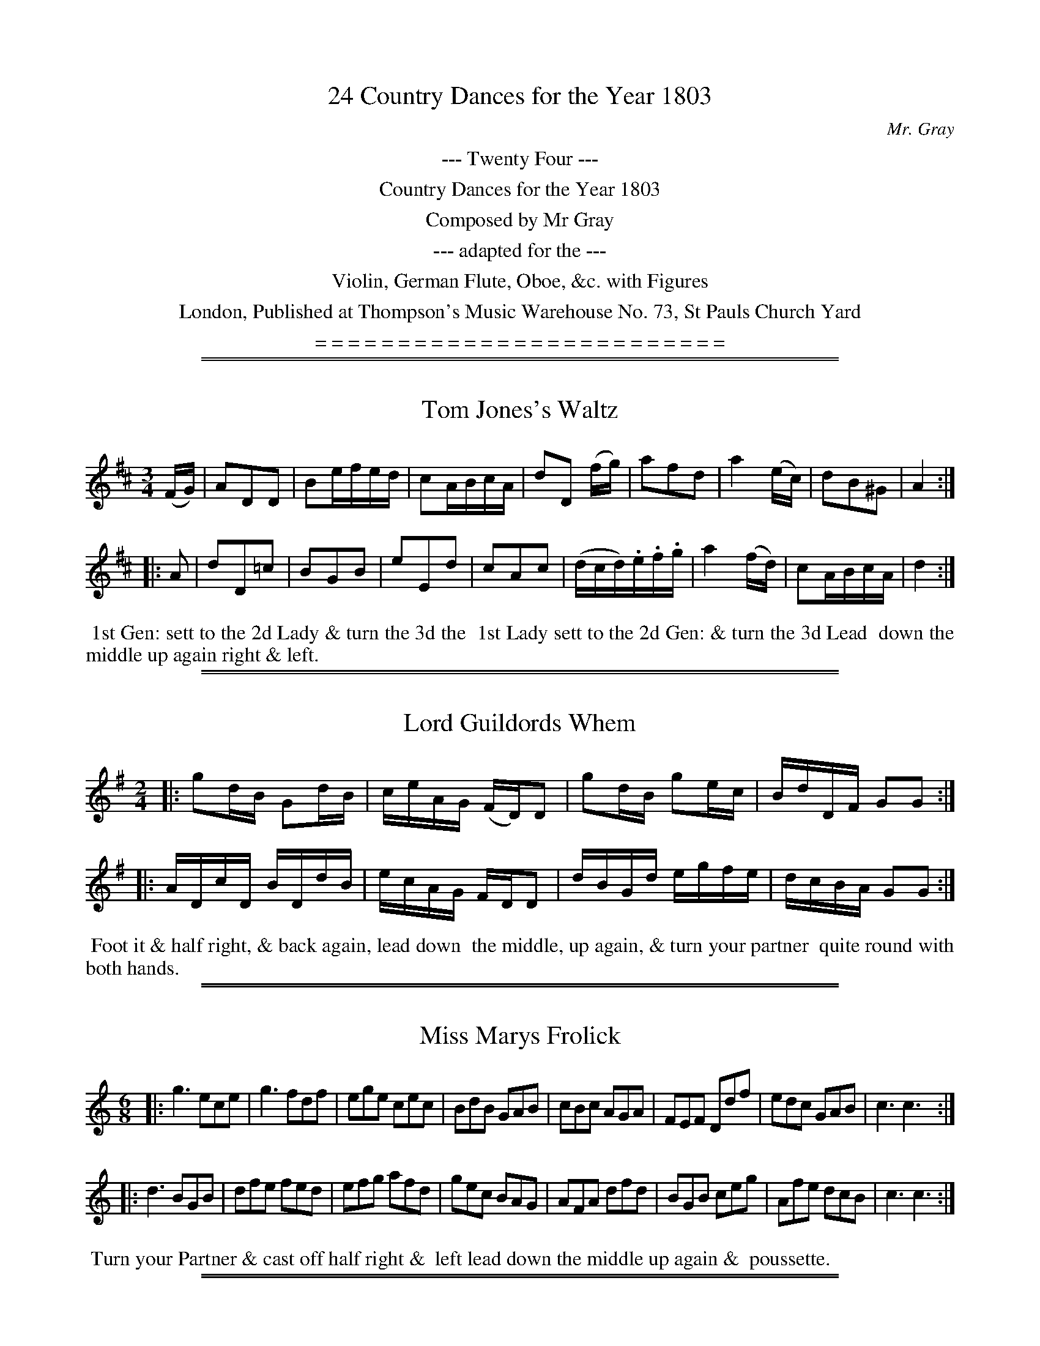 X: 0
T: 24 Country Dances for the Year 1803
C: Mr. Gray
B: Mr. Gray "24 Country Dances for the Year 1748"
S: http://imslp.org/wiki/24_Country_Dances_for_the_Year_1803_(Various)  2013-12-2
Z: 2013 John Chambers <jc:trillian.mit.edu>
K:
%%center --- Twenty Four ---
%%center Country Dances for the Year 1803
%%center Composed by Mr Gray
%%center --- adapted for the ---
%%center Violin, German Flute, Oboe, &c. with Figures
%%center London, Published at Thompson's Music Warehouse No. 73, St Pauls Church Yard
%%center = = = = = = = = = = = = = = = = = = = = = = = = =

% Remove the first space to produce a page eject here:
% %newpage

%%sep 1 1 500
%%sep 1 1 500
X: 1
T: Tom Jones's Waltz
%C: Mr. Gray
%R: waltz
B: Mr. Gray "24 Country Dances for the Year 1803" p.1 #1
S: http://imslp.org/wiki/24_Country_Dances_for_the_Year_1803_(Various)  2013-12-2
Z: 2013 John Chambers <jc:trillian.mit.edu>
N: Bar 3 has some 16th-notes that obviously should be 8th-notes, as in bar 15.
M: 3/4
L: 1/16
K: D
(FG) |\
A2D2D2 | B2efed | c2ABcA | d2D2 (fg) |\
a2f2d2 | a4 (ec) | d2B2^G2 | A4 :|
|: A2 |\
d2D2=c2 | B2G2B2 | e2E2d2 | c2A2c2 |\
(dcd).e.f.g | a4 (fd) | c2ABcA | d4 :|
% - - - - - - - - - - - - - - - - - - - - - - - - -
%%begintext align
%% 1st Gen: sett to the 2d Lady & turn the 3d the
%% 1st Lady sett to the 2d Gen: & turn the 3d Lead
%% down the middle up again right & left.
%%endtext

%%sep 1 1 500
%%sep 1 1 500
X: 2
T: Lord Guildords Whem
%C: Mr. Gray
%R: reel
B: Mr. Gray "24 Country Dances for the Year 1803" p.1 #2
S: http://imslp.org/wiki/24_Country_Dances_for_the_Year_1803_(Various)  2013-12-2
Z: 2013 John Chambers <jc:trillian.mit.edu>
M: 2/4
L: 1/16
K: G
|:\
g2dB G2dB | ceAG (FD)D2 |\
g2dB g2ec | BdDF G2G2 :|
|:\
ADcD BDdB | ecAG FDD2 |\
dBGd egfe | dcBA G2G2 :|
% - - - - - - - - - - - - - - - - - - - - - - - - -
%%begintext align
%% Foot it & half right, & back again, lead down
%% the middle, up again, & turn your partner
%% quite round with both hands.
%%endtext

%%sep 1 1 500
%%sep 1 1 500
X: 3
T: Miss Marys Frolick
%C: Mr. Gray
%R: jig
B: Mr. Gray "24 Country Dances for the Year 1803" p.2 #1
S: http://imslp.org/wiki/24_Country_Dances_for_the_Year_1803_(Various)  2013-12-2
Z: 2013 John Chambers <jc:trillian.mit.edu>
M: 6/8
L: 1/8
K: C
|:\
g3 ece | g3 fdf | ege cec | BdB GAB |\
cBc AGA | FEF Ddf | edc GAB | c3 c3 :|
|:\
d3 BGB | dfe fed | efg afd | gec BAG |\
AFA dfd | BGB ceg | Afe dcB | c3 c3 :|
% - - - - - - - - - - - - - - - - - - - - - - - - -
%%begintext align
%% Turn your Partner & cast off half right &
%% left lead down the middle up again &
%% poussette.
%%endtext

%%sep 1 1 500
%%sep 1 1 500
X: 4
T: Lord Duncans Favorite
%C: Mr. Gray
%R: reel
B: Mr. Gray "24 Country Dances for the Year 1803" p.2 #2
S: http://imslp.org/wiki/24_Country_Dances_for_the_Year_1803_(Various)  2013-12-2
Z: 2013 John Chambers <jc:trillian.mit.edu>
M: 2/4
L: 1/16
K: C
c2c2 |\
d2d2 cdef | g4 f2f2 | e2e2 dcBA |\
GABG | c2c2 | d2d2 e2e2 | ^f2f2 g2g2 | a2^f2 g4 | G4 :|
|: g2g2 |\
e3d ^cdec | A4 f2f2 | d3c BcdB | G4 c2c2 |\
d2d2 e2f2 | g3f {f}e2dc | G2cd e2c2 | c4 :|
% - - - - - - - - - - - - - - - - - - - - - - - - -
%%begintext align
%% Allemand with your partner lead down 2 Cu.
%% up again & cast off :|: 4 hands round with
%% the 3d Cu: the same with the 2d Cu: sett
%% corners & turn :|: lead outsides :|:
%%endtext

%%sep 1 1 500
%%sep 1 1 500
X: 5
T: Monsr Garnerins Flight
%C: Mr. Gray
%R: reel
B: Mr. Gray "24 Country Dances for the Year 1803" p.3 #1
S: http://imslp.org/wiki/24_Country_Dances_for_the_Year_1803_(Various)  2013-12-2
Z: 2013 John Chambers <jc:trillian.mit.edu>
M: 2/4
L: 1/16
K: C
g2g2 |\
e4 fefd | e2c2 g2g2 | a2a2 f2f2 | g4 :: (ef).g.e | ^c2A2 (ag).f.e |
f2d2 (de).f.d | B2G2 (gf).e.d | e4 g2g2 | e4 fefd | B2G2 g2g2 | e3c {e}dcde | c4 :|
% - - - - - - - - - - - - - - - - - - - - - - - - -
%%begintext align
%% Foot it & hands across half round same back
%% again lead down 2 cu: & up 1 Allemand.
%%endtext

%%sep 1 1 500
%%sep 1 1 500
X: 6
T: A Trip to Preston Guild
%C: Mr. Gray
%R: waltz
B: Mr. Gray "24 Country Dances for the Year 1803" p.3 #2
S: http://imslp.org/wiki/24_Country_Dances_for_the_Year_1803_(Various)  2013-12-2
Z: 2013 John Chambers <jc:trillian.mit.edu>
M: 3/8
L: 1/16
K: C
!segno!(ef) |\
g2g2e2 | c2c2c2 | d2defd | B2G2 (ef) |\
g2g2e2 | c2c2c2 | d2({e}dc).d.e | Hc4 :|
|: (GA) |\
.B2(B2c2) | .d2(d2e2) | .f2(f2e2) | d4 (GA) |\
B2(B2c2) | d2(d2e2) | f2(f2e2) | d4 !segno!:|
% - - - - - - - - - - - - - - - - - - - - - - - - -
%%begintext align
%% 1st Cu: set to the 2d Lady & hands 3 round,
%% the same to 2d Gen: lead down the middle,
%% up again, & Allemand & swing Corners.
%%endtext

%%sep 1 1 500
%%sep 1 1 500
X: 7
T: Bartholomew Fair
%C: Mr. Gray
%R: reel
B: Mr. Gray "24 Country Dances for the Year 1803" p.4 #1
S: http://imslp.org/wiki/24_Country_Dances_for_the_Year_1803_(Various)  2013-12-2
Z: 2013 John Chambers <jc:trillian.mit.edu>
M: 2/4
L: 1/16
K: C
|:\
cege cfaf | gedc BGAB |\
cege cfaf | edcB c2c2 :|
|:\
d3e dBfd | ecge dBAG |\
d3e dBfd | egBd c2c2 :|
% - - - - - - - - - - - - - - - - - - - - - - - - -
%%begintext align
%% 1st Lady set to the 2d Gen: & turn the
%% 3d lead down the middle, up again, &
%% Allemand.
%%endtext

%%sep 1 1 500
%%sep 1 1 500
X: 8
T: Lord Nelson's Whim
%C: Mr. Gray
%R: jig
B: Mr. Gray "24 Country Dances for the Year 1803" p.4 #2
S: http://imslp.org/wiki/24_Country_Dances_for_the_Year_1803_(Various)  2013-12-2
Z: 2013 John Chambers <jc:trillian.mit.edu>
M: 6/8
L: 1/8
K: F
|:\
fag    fdB | cAF F3  | dcB AGF | GEC C3 |\
cfe {g}fef | dfe fed | cBA GFE | F3  F3 :|
|:\
EGE cGE  | FAF cAF | cBG cAF | GEC C3 |\
fef cd_e | dcd Bcd | cBA GFE | F3  F3 :|
% - - - - - - - - - - - - - - - - - - - - - - - - -
%%begintext align
%% Turn your partner with the right hand & cast off 1 Cu
%% turn with the left & cast off another Cu. :|: lead
down 1 Cu: up again & Pousett with the 2d Cu:
%%endtext

%%sep 1 1 500
%%sep 1 1 500
X: 9
T: Jack Tar's Delight
%C: Mr. Gray
%R: reel
B: Mr. Gray "24 Country Dances for the Year 1803" p.5 #1
S: http://imslp.org/wiki/24_Country_Dances_for_the_Year_1803_(Various)  2013-12-2
Z: 2013 John Chambers <jc:trillian.mit.edu>
M: 2/4
L:  1/16
K: F
|:\
f2af d/d/d d2 | fdcA G/G/G Ge |\
f2af d2fd | cBAG F2F2 :|
|:\
G2BG Acde | fgaA G/G/G G2 |\
AFcA defd | cAGA F/F/F F2 :|
% - - - - - - - - - - - - - - - - - - - - - - - - -
%%begintext align
%% 1t & 2d Cu: set hands across back again lead
%% down the middle up again right & left :|:
%%endtext

%%sep 1 1 500
%%sep 1 1 500
X: 10
T: Miss Darbys Waltz
%C: Mr. Gray
%R: waltz
B: Mr. Gray "24 Country Dances for the Year 1803" p.5 #2
S: http://imslp.org/wiki/24_Country_Dances_for_the_Year_1803_(Various)  2013-12-2
Z: 2013 John Chambers <jc:trillian.mit.edu>
M: 3/8
L: 1/16
K: F
(c/B/A/G/) | F2F2F2 | f2f2f2 | f2d2B2 |\
A2F2a2 | g2e2c2 | {d}c2=B2c2 | d2c2=B2 | c4 :|
|:\
(c/d/c/B/) | A2F2_e2 | d2B2 (d/e/d/c/) | =B2G2f2 | e2c2 \
(g/a/g/f/) | e2c2b2 | a2f2c2 | d2g2e2 | f4 :|
% - - - - - - - - - - - - - - - - - - - - - - - - -
%%begintext align
%% 1st Cu: turn 3 with the 1st Lady the same
%% with the 1st Gen: lead down the middle
%% up again right & left.
%%endtext

%%sep 1 1 500
%%sep 1 1 500
X: 11
T: Ratling Morgan
%C: Mr. Gray
%R: reel
B: Mr. Gray "24 Country Dances for the Year 1803" p.6 #1
S: http://imslp.org/wiki/24_Country_Dances_for_the_Year_1803_(Various)  2013-12-2
Z: 2013 John Chambers <jc:trillian.mit.edu>
M: 2/4
L: 1/16
K: Bb
|:\
B2dB f2(dB) | edcB AcAF |\
GBFB GBFe | edBA B2B2 :|
|:\
c2AF c2AF | ecBA B/c/d/e/ f2 |\
g2eB fabB | ecBA B2B2 :|
% - - - - - - - - - - - - - - - - - - - - - - - - -
%%begintext align
%% 1st & 2d Cu: set hands across back again
%% lead down the middle, up, again, right
%% & left :|:
%%endtext

%%sep 1 1 500
%%sep 1 1 500
X: 12
T: A House a Fire
%C: Mr. Gray
%R: reel
B: Mr. Gray "24 Country Dances for the Year 1803" p.6 #2
S: http://imslp.org/wiki/24_Country_Dances_for_the_Year_1803_(Various)  2013-12-2
Z: 2013 John Chambers <jc:trillian.mit.edu>
M: 2/4
L: 1/16
K: Bb
|:\
B4 (dB)ec | f2f2 edcB | G4 (ed).c.B | A2F2 F4 |
B4 ({e}dc).e.=e | f2f2 gabg | {b}a2(gf) c2(d=e) | f2F2 F4 :|
|:\
fedc B_AGF | G2E2 E2ef | gf=ed cBAG | A2F2 F2GA |
BFBd cAce | dBdf egbg | .f(dcB) F2(Bc) | d2B2 B4 :|
% - - - - - - - - - - - - - - - - - - - - - - - - -
%%begintext align
%% Foot it, change sides, & back again :| lead down
%% 4 Cu: up again & cast off :|: hands 6 round & back
%% again :| chain pousette with top & bottom Cu:
%%endtext

%%sep 1 1 500
%%sep 1 1 500
X: 13
T: Edinburgh Races
%C: Mr. Gray
%R: reel, hornpipe
B: Mr. Gray "24 Country Dances for the Year 1803" p.7 #1
S: http://imslp.org/wiki/24_Country_Dances_for_the_Year_1803_(Various)  2013-12-2
Z: 2013 John Chambers <jc:trillian.mit.edu>
M: 2/4
L: 1/16
K: G
|:\
g2g2 dedc | B2G2 G4 | edcB ABAG | F2D2 D4 |\
(ge)(ag) (gf)(ed) | (ge)(ag) (gf)(ed) | (ba)(gf) g(ed^c) | d2d2 d4 :|
|:\
(dc).B.A (^GB).e.d | c2A2 A4 | (cB).A.G (FA).d.c | B2G2 G2d=f |\
e2c2 c2eg | f2d2 d2ef | gdBG gedc | B2G2 G4 :|
% - - - - - - - - - - - - - - - - - - - - - - - - -
%%begintext align
%% Foot it change sides & back again :| lead
%% down 1st Cu: up again & cast off :|: hands
%% 6 round & back again :| chain pousette with
%% the top & bottom Cu:
%%endtext

%%sep 1 1 500
%%sep 1 1 500
X: 14
T: Now or Never
%C: Mr. Gray
%R: jig
B: Mr. Gray "24 Country Dances for the Year 1803" p.7 #2
S: http://imslp.org/wiki/24_Country_Dances_for_the_Year_1803_(Various)  2013-12-2
Z: 2013 John Chambers <jc:trillian.mit.edu>
M: 6/8
L: 1/8
K: C
|:\
g>ag e2f | gec c3 | agf edc | dBG G3 |\
gec gec | gdB gdB | AcB AG^F | G3 G3 :|
|:\
B>AB dBG | ceg gec | afe dec | B>cA G>AF |\
(Ecg) .g.e.c | (Fca) .a.f.d | efg GAB | c3 c3 :|
% - - - - - - - - - - - - - - - - - - - - - - - - -
%%begintext align
%% Turn your partner & cast off half right &
%% left lead down the middle up again &
%% poussette.
%%endtext

%%sep 1 1 500
%%sep 1 1 500
X: 15
T: Lady Howards Waltz
%C: Mr. Gray
%R: waltz
B: Mr. Gray "24 Country Dances for the Year 1803" p.8 #1
S: http://imslp.org/wiki/24_Country_Dances_for_the_Year_1803_(Various)  2013-12-2
Z: 2013 John Chambers <jc:trillian.mit.edu>
M: 3/8
L: 1/16
K: G
d2 |\
(d2B2).d2 | (d2B2).d2 | g2(fg).a.f | d4 d2 |\
e2c2a2 | f2defd | g2g2g2 | g4 :|
|: d2 |\
c2A2F2 | G2B2d2 | e2e2e2 | f4d2 |\
g2(fg).a.f | g2G2B2 | c2A2F2 | G4 :|
% - - - - - - - - - - - - - - - - - - - - - - - - -
%%begintext align
%% Turn 3 with the 1st Lady the same with the
%% 1st Gen: lead down the middle up again &
%% Pousette.
%%endtext

%%sep 1 1 500
%%sep 1 1 500
X: 16
T: The Lawyer's Fee
%C: Mr. Gray
%R: reel
B: Mr. Gray "24 Country Dances for the Year 1803" p.8 #2
S: http://imslp.org/wiki/24_Country_Dances_for_the_Year_1803_(Various)  2013-12-2
Z: 2013 John Chambers <jc:trillian.mit.edu>
M: 2/4
L: 1/16
K: G
|:\
G2BG dGBG | ecAg gfed |\
gbfa egdB | cedB G2G2 :|
|:\
D2FD AFcA | ecAG GFED |\
D2FD Gdec | BdDF G2G2 :|
% - - - - - - - - - - - - - - - - - - - - - - - - -
%%begintext align
%% 1st Lady set to the 2d Gen: & turn the 3d
%% lead down the middle up again & Allemand.
%%endtext

%%sep 1 1 500
%%sep 1 1 500
X: 17
T: Sleepy Moggy
%C: Mr. Gray
%R: jig
B: Mr. Gray "24 Country Dances for the Year 1803" p.9 #1
S: http://imslp.org/wiki/24_Country_Dances_for_the_Year_1803_(Various)  2013-12-2
Z: 2013 John Chambers <jc:trillian.mit.edu>
M: 6/8
L: 1/8
K: D
|:\
dfd ecA | Bcd AFD | Bcd efd | cAA ABc |\
dfd ege | fga gab | agf edc | d3 d3 :|
|:\
ecA A2c | ecA A2c | dfg afd | edc BAG |\
FAd GBd | Ace gfe | afd ABc | d3 D3 :|
% - - - - - - - - - - - - - - - - - - - - - - - - -
%%begintext align
%% The 3 Ladies lead round, the 3d Gen: the Gen:
%% round the 3 Ladies, lead down the middle,
%% up again, cast off, & Allemand.
%%endtext

%%sep 1 1 500
%%sep 1 1 500
X: 18
T: The Fancy ____
N: The last word of the title is mostly obscured.
%C: Mr. Gray
%R: reel
B: Mr. Gray "24 Country Dances for the Year 1803" p.9 #2
S: http://imslp.org/wiki/24_Country_Dances_for_the_Year_1803_(Various)  2013-12-2
Z: 2013 John Chambers <jc:trillian.mit.edu>
M: 2/4
L: 1/16
K: D
|:\
abag (fd).d2 | gfed (cA).A2 |\
abaf gbeg | faAc d2d2 :|
|:\
ecAg fada | bged cAA2 |\
fadf gbeg | faAc d2d2 :|
% - - - - - - - - - - - - - - - - - - - - - - - - -
%%begintext align
%% Change, sides  back, again, hands  across, back
%% again, lead down  the middle, up again,
%% Allemand.
%%endtext

%%sep 1 1 500
%%sep 1 1 500
X: 19
T: Lord Lotherdale Favorite
%C: Mr. Gray
%R: jig
B: Mr. Gray "24 Country Dances for the Year 1803" p.10 #1
S: http://imslp.org/wiki/24_Country_Dances_for_the_Year_1803_(Various)  2013-12-2
Z: 2013 John Chambers <jc:trillian.mit.edu>
N: Removed dot from last note in east strain, to match the pickup notes.
M: 6/8
L: 1/8
K: A
a |\
ecA A2B | cAF F2G | Ace fdB | GBG Eaf |\
ecA edB | ecA fga | edc BAG | A3 A2 :|
|:c |\
BGE E2d | cec Ace | fed cBA | BGE E2E |\
FAF DFA | dfg agf | edc BAG | A3 A2 :|
% - - - - - - - - - - - - - - - - - - - - - - - - -
%%begintext align
%% The 3 Ladies lead round the 3 Gen: the Gen:
%% round the 3 Ladies, lead down the middle
%% up again, cast off, & Allemand.
%%endtext

%%sep 1 1 500
%%sep 1 1 500
X: 20
T: Miss Randles Whim
%C: Mr. Gray
%R: reel
B: Mr. Gray "24 Country Dances for the Year 1803" p.10 #2
S: http://imslp.org/wiki/24_Country_Dances_for_the_Year_1803_(Various)  2013-12-2
Z: 2013 John Chambers <jc:trillian.mit.edu>
M: 2/4
L: 1/16
K: A
f |\
ecAc BE2d | ecAe fgaf |\
ecAc BE2A | FdBG A2 A :|
|: e |\
fAeA fAeA | afec BE2e |\
faea gafa | ecBc A2 A :|
% - - - - - - - - - - - - - - - - - - - - - - - - -
%%begintext align
%% 1st Lady set to the 2d Gent: & turn the 3d
%% lead down the middle up again & Allemand.
%%endtext

%%sep 1 1 500
%%sep 1 1 500
X: 21
T: Madme Recaimers Waltz
N: The "me" in "Madme" is raised; it's clearly an abbreviation of "Madame"
%C: Mr. Gray
%R: waltz
B: Mr. Gray "24 Country Dances for the Year 1803" p.11 #1
S: http://imslp.org/wiki/24_Country_Dances_for_the_Year_1803_(Various)  2013-12-2
Z: 2013 John Chambers <jc:trillian.mit.edu>
M: 3/8
L: 1/16
K: D
(AG) |\
F2F2F2 | G2G2G2 | g2e2c2 |\
d2(f2^g2) | a2e2c2 | d4 (BA) | ^G2EFGE | A4 :|
|: (AB) |\
G2G2G2 | e4 (EG) | F2F2F2 | d4 (af) |\
d2d2 af | e2e2 (ge) | c2ABcA | d4 :|
% - - - - - - - - - - - - - - - - - - - - - - - - -
%%begintext align
%% 1st Cu: sett to the 2d Lady & hands 3 round,
%% the same to the 2d Gen: lead down the
%% middle, up again, Allemand & Swing Corners.
%%endtext

%%sep 1 1 500
%%sep 1 1 500
X: 22
T: Second thoughts are Best
%C: Mr. Gray
%R: reel
B: Mr. Gray "24 Country Dances for the Year 1803" p.11 #2
S: http://imslp.org/wiki/24_Country_Dances_for_the_Year_1803_(Various)  2013-12-2
Z: 2013 John Chambers <jc:trillian.mit.edu>
M: 2/4
L: 1/16
K: G
|:\
gdBd cdAd | BdGB AFED |\
gdBd gece | dcBA G2G2 :|
|:\
FADc BdGd | ecAG FDD2 |\
FADc Bdge | dBAB G2G2 :|
% - - - - - - - - - - - - - - - - - - - - - - - - -
%%begintext align
%% Change Sides, back again, hands across back
%% again, lead down the, middle, up again, &
%% Allemand
%%endtext

%%sep 1 1 500
%%sep 1 1 500
X: 23
T: The Voice of Nature
%C: Mr. Gray
%R: jig
B: Mr. Gray "24 Country Dances for the Year 1803" p.12 #1
S: http://imslp.org/wiki/24_Country_Dances_for_the_Year_1803_(Various)  2013-12-2
Z: 2013 John Chambers <jc:trillian.mit.edu>
M: 6/8
L: 1/8
K: C
|:\
gec ({d}cBc) | ({e}dcd) ecA | afd gec | dBG G3 |\
gec gec | agf def | gfe dcB | c3 c3 :|
|:\
dBG GBd | fgf edc | agf edc | dBG G3 |\
gec GA_B | A=Bc def | edc GAB | c3 c3 :|
% - - - - - - - - - - - - - - - - - - - - - - - - -
%%begintext align
%% The 3 Ladies lead round the 3d Gen: the Gen:
%% round the 3 Ladies, lead down the middle, up
%% again, cast off, & Allemand.
%%endtext

%%sep 1 1 500
%%sep 1 1 500
X: 24
T: The Golden Farmer
%C: Mr. Gray
%R: reel
B: Mr. Gray "24 Country Dances for the Year 1803" p.12 #2
S: http://imslp.org/wiki/24_Country_Dances_for_the_Year_1803_(Various)  2013-12-2
Z: 2013 John Chambers <jc:trillian.mit.edu>
M: 2/4
L: 1/16
K: F
|:\
F2cA f2(cA) | f2cA BGG2 | faeg dfcf | ({a}gf)(ga) f2f2 :|
|:\
a2fd a2fd | g2(ec) g2(ec) | a2fd fagf | efge cBAG |
F2cA d2(BG) | g2ec fga2 | dfcf dfcf | (cA)(GA) F2F2 :|
% - - - - - - - - - - - - - - - - - - - - - - - - -
%%begintext align
%% Foot & change sides back again :|: lead down
%% the middle, up again   Allemand :|:
%%endtext
